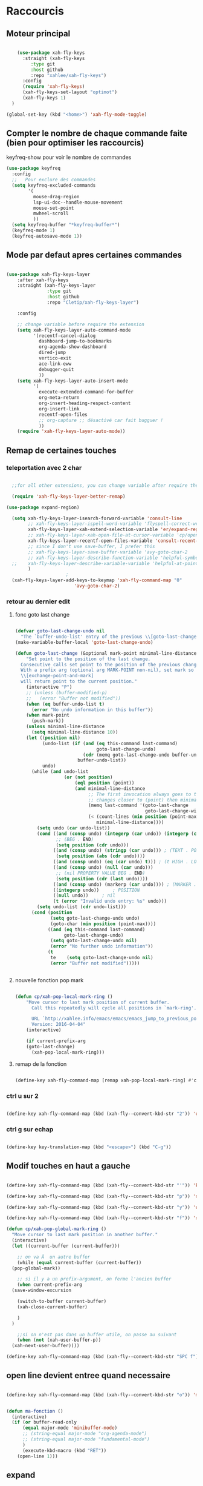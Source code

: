 #+PROPERTY: header-args    :results silent

* Raccourcis

** Moteur principal

#+begin_src emacs-lisp

    (use-package xah-fly-keys
      :straight (xah-fly-keys
		 :type git
		 :host github
		 :repo "xahlee/xah-fly-keys")
      :config
      (require 'xah-fly-keys)
      (xah-fly-keys-set-layout "optimot")
      (xah-fly-keys 1)
  )

(global-set-key (kbd "<home>") 'xah-fly-mode-toggle)
  
#+end_src



** Compter le nombre de chaque commande faite (bien pour optimiser les raccourcis)

keyfreq-show pour voir le nombre de commandes

#+begin_src emacs-lisp
  (use-package keyfreq
    :config
    ;;   Pour exclure des commandes
    (setq keyfreq-excluded-commands
          '(
            mouse-drag-region
            lsp-ui-doc--handle-mouse-movement
            mouse-set-point
            mwheel-scroll
            ))
    (setq keyfreq-buffer "*keyfreq-buffer*")
    (keyfreq-mode 1)
    (keyfreq-autosave-mode 1))

#+end_src


** Mode par defaut apres certaines commandes

#+begin_src emacs-lisp

(use-package xah-fly-keys-layer
    :after xah-fly-keys
    :straight (xah-fly-keys-layer
               :type git
               :host github
               :repo "Cletip/xah-fly-keys-layer")

    :config

    ;; change variable before require the extension
    (setq xah-fly-keys-layer-auto-command-mode
          '(recentf-cancel-dialog
            dashboard-jump-to-bookmarks
            org-agenda-show-dashboard
            dired-jump
            vertico-exit
            ace-link-eww
            debugger-quit
            ))
    (setq xah-fly-keys-layer-auto-insert-mode
          '(
            execute-extended-command-for-buffer
            org-meta-return
            org-insert-heading-respect-content
            org-insert-link
            recentf-open-files
            ;; org-capture ;; désactivé car fait bugguer !
            ))
    (require 'xah-fly-keys-layer-auto-mode))

#+end_src

** Remap de certaines touches
*** teleportation avec 2 char
#+begin_src emacs-lisp

    ;;for all other extensions, you can change variable after require the extension

	(require 'xah-fly-keys-layer-better-remap)

  (use-package expand-region)

	(setq xah-fly-keys-layer-isearch-forward-variable 'consult-line
	      ;; xah-fly-keys-layer-ispell-word-variable 'flyspell-correct-wrapper
	      xah-fly-keys-layer-xah-extend-selection-variable 'er/expand-region
	      ;; xah-fly-keys-layer-xah-open-file-at-cursor-variable 'cp/open-link
	      xah-fly-keys-layer-recentf-open-files-variable 'consult-recent-file
	      ;; since I don't use save-buffer, I prefer this
	      ;; xah-fly-keys-layer-save-buffer-variable 'avy-goto-char-2
	      ;; xah-fly-keys-layer-describe-function-variable 'helpful-symbol
    ;; 	  xah-fly-keys-layer-describe-variable-variable 'helpful-at-point)
	      )
					    ; 
    (xah-fly-keys-layer-add-keys-to-keymap 'xah-fly-command-map "0"
					       'avy-goto-char-2)

#+end_src

*** retour au dernier edit

**** fonc goto last change

#+begin_src emacs-lisp

(defvar goto-last-change-undo nil
  "The `buffer-undo-list' entry of the previous \\[goto-last-change] command.")
(make-variable-buffer-local 'goto-last-change-undo)

(defun goto-last-change (&optional mark-point minimal-line-distance)
    "Set point to the position of the last change.
  Consecutive calls set point to the position of the previous change.
  With a prefix arg (optional arg MARK-POINT non-nil), set mark so \
  \\[exchange-point-and-mark]
  will return point to the current position."
    (interactive "P")
    ;; (unless (buffer-modified-p)
    ;;   (error "Buffer not modified"))
    (when (eq buffer-undo-list t)
      (error "No undo information in this buffer"))
    (when mark-point
      (push-mark))
    (unless minimal-line-distance
      (setq minimal-line-distance 10))
    (let ((position nil)
          (undo-list (if (and (eq this-command last-command)
                              goto-last-change-undo)
                         (cdr (memq goto-last-change-undo buffer-undo-list))
                       buffer-undo-list))
          undo)
      (while (and undo-list
                  (or (not position)
                      (eql position (point))
                      (and minimal-line-distance
                           ;; The first invocation always goes to the last change, subsequent ones skip
                           ;; changes closer to (point) then minimal-line-distance.
                           (memq last-command '(goto-last-change
                                                goto-last-change-with-auto-marks))
                           (< (count-lines (min position (point-max)) (point))
                              minimal-line-distance))))
        (setq undo (car undo-list))
        (cond ((and (consp undo) (integerp (car undo)) (integerp (cdr undo)))
               ;; (BEG . END)
               (setq position (cdr undo)))
              ((and (consp undo) (stringp (car undo))) ; (TEXT . POSITION)
               (setq position (abs (cdr undo))))
              ((and (consp undo) (eq (car undo) t))) ; (t HIGH . LOW)
              ((and (consp undo) (null (car undo)))
               ;; (nil PROPERTY VALUE BEG . END)
               (setq position (cdr (last undo))))
              ((and (consp undo) (markerp (car undo)))) ; (MARKER . DISTANCE)
              ((integerp undo))		; POSITION
              ((null undo))		; nil
              (t (error "Invalid undo entry: %s" undo)))
        (setq undo-list (cdr undo-list)))
      (cond (position
             (setq goto-last-change-undo undo)
             (goto-char (min position (point-max))))
            ((and (eq this-command last-command)
                  goto-last-change-undo)
             (setq goto-last-change-undo nil)
             (error "No further undo information"))
            (t
             te	   (setq goto-last-change-undo nil)
             (error "Buffer not modified")))))


#+end_src

**** nouvelle fonction pop mark

#+begin_src emacs-lisp

(defun cp/xah-pop-local-mark-ring ()
    "Move cursor to last mark position of current buffer.
      Call this repeatedly will cycle all positions in `mark-ring'.

      URL `http://xahlee.info/emacs/emacs/emacs_jump_to_previous_position.html'
      Version: 2016-04-04"
    (interactive)
  
    (if current-prefix-arg
    (goto-last-change)
      (xah-pop-local-mark-ring)))

#+end_src

**** remap de la fonction
#+begin_src emacs-lisp

(define-key xah-fly-command-map [remap xah-pop-local-mark-ring] #'cp/xah-pop-local-mark-ring)

#+end_src

*** ctrl u sur 2

#+begin_src emacs-lisp

(define-key xah-fly-command-map (kbd (xah-fly--convert-kbd-str "2")) 'universal-argument)

#+end_src

*** ctrl g sur echap

#+begin_src emacs-lisp

(define-key key-translation-map (kbd "<escape>") (kbd "C-g"))

#+end_src

** Modif touches en haut a gauche

#+begin_src emacs-lisp

  (define-key xah-fly-command-map (kbd (xah-fly--convert-kbd-str "'")) 'kill-word)

  (define-key xah-fly-command-map (kbd (xah-fly--convert-kbd-str "p")) 'set-mark-command)

  (define-key xah-fly-command-map (kbd (xah-fly--convert-kbd-str "y")) 'undo)

  (define-key xah-fly-command-map (kbd (xah-fly--convert-kbd-str "f")) 'xah-pop-local-mark-ring)

  (defun cp/xah-pop-global-mark-ring ()
    "Move cursor to last mark position in another buffer."
    (interactive)
    (let ((current-buffer (current-buffer)))

      ;; on va Ã  un autre buffer
      (while (equal current-buffer (current-buffer))
	(pop-global-mark))

      ;; si il y a un prefix-argument, on ferme l'ancien buffer
      (when current-prefix-arg
	(save-window-excursion

	  (switch-to-buffer current-buffer)
	  (xah-close-current-buffer)

	  )
	)

      ;;si on n'est pas dans un buffer utile, on passe au suivant
      (when (not (xah-user-buffer-p))
	(xah-next-user-buffer))))

  (define-key xah-fly-command-map (kbd (xah-fly--convert-kbd-str "SPC f")) 'cp/xah-pop-global-mark-ring)

#+end_src

** open line devient entree quand necessaire 

#+begin_src emacs-lisp

(define-key xah-fly-command-map (kbd (xah-fly--convert-kbd-str "o")) 'ma-fonction)


(defun ma-fonction ()
  (interactive)
  (if (or buffer-read-only
      (equal major-mode 'minibuffer-mode)
      ;; (string-equal major-mode "org-agenda-mode")
      ;; (string-equal major-mode "fundamental-mode")
      )
      (execute-kbd-macro (kbd "RET"))
    (open-line 1)))
#+end_src

** expand

#+begin_src emacs-lisp

(define-key xah-fly-command-map [remap hippie-expand] #'dabbrev-expand)

#+end_src

* Auto save
#+begin_src emacs-lisp

  (defun xah-save-all-unsaved ()
    "Save all unsaved files. no ask.
  Version 2019-11-05"
    (interactive)
    (save-some-buffers t ))

  (add-hook 'focus-out-hook 'xah-save-all-unsaved)

  (add-hook 'xah-fly-command-mode-activate-hook 'xah-save-all-unsaved)

#+end_src
* Voir les commandes
#+begin_src emacs-lisp


(use-package which-key
    ;; :diminish which-key-mode
    :config
    ;;activer which-key
    (which-key-mode)
    ;;temps avant déclenchement de wich-key minimum
    (setq which-key-idle-delay 0.01)
    ;; affichage sur le côté, mais si marche pas en bas
    (which-key-setup-side-window-right-bottom)
    (setq which-key-frame-max-height 100)
    (setq which-key-min-display-lines 1000))
#+end_src

#+RESULTS:
: t

* Search avec caracteres

#+begin_src emacs-lisp

(use-package avy
    ;;\ pour l'espace
    :custom
    ;;personnalition des touches, important
    ;; (avy-keys '(?a ?u ?e ?i ?t ?s ?r ?n ?\ ?\^M)) ;;^M=enter
    ;; todo adapter à xah-fly-key !
    (avy-keys '(?\ ?e ?u ?i ?a ?s ?t ?r ?. ?c))
    (avy-background t)
    ;;nouvelle touches pour escape avy go timer
    (avy-escape-chars '(?\e ?\M-g))
    :config
    (setq avy-timeout-seconds 0.25)

    ;; pour que ça marche sur toutse les fenêtres
    (setq avy-all-windows 'all-frames)

    ;;personnaliser chaque commande :
    ;; (setq avy-keys-alist
    ;; `((avy-goto-char . ,(number-sequence ?a ?f))
    ;; (avy-goto-word-1 . (?f ?g ?h ?j))))

    (defun avy-goto-char-timer-end (&optional arg)
      "Read one or many consecutive chars and jump to the last one.
  The window scope is determined by `avy-all-windows' (ARG negates it)."
      (interactive "P")
      (avy-goto-char-timer arg)
      (forward-char (length avy-text))))

#+end_src

* fermeture automatique des parentheses

#+begin_src emacs-lisp
(electric-pair-mode 1)
#+end_src

* opti cmd de base

#+begin_src emacs-lisp

(use-package consult)

#+end_src
* Variable and mode built-in

** Gestion du buffer scratch

*** Message de base à nil

#+begin_src emacs-lisp
  (setq initial-scratch-message "Buffer scratch en org-mode !")
#+end_src

*** Mode de base dans scratch

#+begin_src emacs-lisp
  (defvaralias 'major-mode-for-buffer-scratch 'initial-major-mode)
  (setq major-mode-for-buffer-scratch 'org-mode)
#+end_src

** Fichiers récents sauvegardé 

#+begin_src emacs-lisp

  (use-package recentf
    :config

    (recentf-mode 1)
    (setq recentf-max-menu-items 100)
    (setq recentf-max-saved-items 100)

    ;; fichier à exclure de recentf
    ;; If you use recentf then you might find it convenient to exclude all of the files in the no-littering directories using something like the following.
    (add-to-list 'recentf-exclude no-littering-var-directory)
    (add-to-list 'recentf-exclude no-littering-etc-directory)
    (add-to-list 'recentf-exclude "/tmp/") ;;pour emacs-everywhere notamment
    ;; Exlcude the org-agenda files
    ;; (they flood the recentf because dashboard always checks their content)
    ;; (with-eval-after-load 'org ;;important
    ;; (add-to-list 'recentf-exclude (org-agenda-files))
    ;; )
    )

#+end_src

** Dernière commandes proposé

Cela permet de ré-avoir les commandes faites lors de la dernière session d'emacs.

#+begin_src emacs-lisp 

  ;; Persist history over Emacs restarts. Vertico sorts by history position.
  (use-package savehist
    :init
    (setq savehist-file (concat user-emacs-directory "var/savehist.el"))
    :config
    (setq history-length 200)
    ;;List of additional variables to save.
    (setq savehist-additional-variables '(kill-ring search-ring recentf-list))
    (savehist-mode t)
    
    ;; pour améliorer les perf ? voir avec Mathieu
    (put 'minibuffer-history 'history-length 50)
    (put 'evil-ex-history 'history-length 50)
    (put 'kill-ring 'history-length 25)
    )

#+end_src
** Gestion des sauvegardes (fichiers dégeulasse), et fichiers à ne pas mettre dans les backups

#+begin_src emacs-lisp 

  ;;sauvegarde à tout les changement de fenêtre
  ;; (defun xah-save-all-unsaved (&rest args)
    ;; "Save all unsaved files. no ask.
	  ;; Version 2019-11-05"
    ;; (interactive)
    ;; (unless (string-equal (file-name-extension buffer-file-name) "gpg")
      ;; (save-some-buffers t))
    ;; )

  ;; mis dans xfk-layer
  ;; (defun cp/xah-fly-save-buffer-if-file-not-gpg ()
  ;; "Save current buffer if it is a file."
  ;; (interactive)
  ;; (when (and (buffer-file-name) (not (string-equal (file-name-extension buffer-file-name) "gpg")))
  ;; (save-buffer)))

  ;; (add-to-list 'window-state-change-functions 'xah-save-all-unsaved)
  ;; sauvegarde automatique avec command mode
  ;; (add-hook 'xah-fly-command-mode-activate-hook 'cp/xah-fly-save-buffer-if-file-not-gpg)

  (setq make-backup-files t	  ; backup of a file the first time it is saved.
	backup-by-copying t	  ; don't clobber symlinks
	version-control t		  ; version numbers for backup files
	delete-old-versions t	  ; delete excess backup files silently
	delete-by-moving-to-trash t ; Put the deleted files in the trash
	kept-old-versions 6 ; oldest versions to keep when a new numbered backup is made (default: 2)
	kept-new-versions 9 ; newest versions to keep when a new numbered backup is made (default: 2)
	auto-save-default t ; auto-save every buffer that visits a file into another file, not the original
	auto-save-timeout 20 ; number of seconds idle time before auto-save (default: 30)
	auto-save-interval 200 ; number of keystrokes between auto-saves (default: 300)
	;; auto-save-visited-file-name t ;; sauvegarde directement sur le fichier original
	)

  ;;fichier à ne pas copier dans les backups
  (setq auto-mode-alist
	(append
	 (list
	  '("\\.\\(vcf\\|gpg\\)$" . sensitive-minor-mode))
	 auto-mode-alist))

#+end_src
** Permet de r y ou n au lieu de yes ou no 

#+begin_src emacs-lisp

  (fset 'yes-or-no-p 'y-or-n-p)
  
#+end_src
** Rafraichit automatiquement les buffers, sauf si ya eu des moddif évidemment
#+begin_src emacs-lisp 

  (global-auto-revert-mode t)
  

#+end_src

** Ne demande pas de confirme pour certains revert

#+begin_src emacs-lisp
  (setq revert-without-query '(".pdf"))
#+end_src

** Échap marche en une fois
#+begin_src emacs-lisp

  (global-set-key (kbd "<escape>") 'keyboard-escape-quit)

#+end_src
** Réécriture/remplacement lors de texte sélectionné
#+begin_src emacs-lisp

  (delete-selection-mode t)
  
#+end_src
** Sauvegarde la place du curseur dans les fichiers (marche sans no-litteralling)

#+begin_src emacs-lisp

    (save-place-mode 1)

#+end_src

** Dossier de base dans .emacs.d quand on fait un find file

#+begin_src emacs-lisp
  (cd user-emacs-directory)
#+end_src

* Minibuffer

[[https://github.com/minad/vertico][Vertico]] and friends provides a minimalistic vertical completion UI, which is based on the default completion system.
** Other
*** Pour faire des commandes dans le mini-buffer

#+begin_src emacs-lisp 

  (setq enable-recursive-minibuffers t)

#+end_src
** Vertico

Vertico provides a minimalistic vertical completion UI, which is based on the default completion system

#+begin_src emacs-lisp

  (use-package vertico

    ;;charger les extensions de vertico
    :load-path "straight/build/vertico/extensions"
    :custom
    (vertico-cycle t)
    :custom-face
    (vertico-current ((t (:background "#3a3f5a"))))
    :config

    ;; Prefix the current candidate with “» ”. From
    ;; https://github.com/minad/vertico/wiki#prefix-current-candidate-with-arrow
    (advice-add #'vertico--format-candidate :around
                (lambda (orig cand prefix suffix index _start)
                  (setq cand (funcall orig cand prefix suffix index _start))
                  (concat
                   (if (= vertico--index index)
                       (propertize "» " 'face 'vertico-current)
                     "  ")
                   cand)))

    ;;pour activer vertico directory (remonte d'un dossier à chaque fois, pratique ! )
    (require 'vertico-directory)
    ;; (define-key vertico-map [remap backward-kill-word] #'vertico-directory-up)
    ;; (define-key vertico-map [remap xah-delete-backward-char-or-bracket-text] #'vertico-directory-up)
    (define-key vertico-map [remap open-line] #'vertico-directory-up)
    ;; (define-key vertico-map [remap delete-backward-char] #'vertico-directory-up)

    ;; pour pouvoir jump à une entrée
    ;; (define-key vertico-map [remap avy-goto-char] #'vertico-quick-jump)

    (with-eval-after-load 'avy

      (defun divide-list-in-two-equal-part (lst)
        (let ((len (length lst)))
          (list (seq-subseq lst 0 (/ len 2))
                (seq-subseq lst (/ len 2)))))

      (setq avy-keys-alist-two-part (divide-list-in-two-equal-part (mapconcat 'char-to-string '(?\ ?e ?u ?i ?a ?s ?t ?r ?n) "")))

      ;; lorsqu'il y a une touche
      (setq vertico-quick1 (car avy-keys-alist-two-part))
      ;; deux touches
      (setq vertico-quick2 (cadr avy-keys-alist-two-part))

      (require 'vertico-quick)
      (use-package vertico-quick
        :straight nil
        :after vertico
        :custom (test 2)
        :bind (:map vertico-map
                    ("C-<return>" . vertico-quick-exit))))

    (vertico-mode))

#+end_src

(defun vertico-quick-jump ()
        "Jump to candidate using quick keys."
        (interactive)
        (cond
         ((= vertico--total 0) (and (minibuffer-message "No match") nil))
         ;;opti s'il y a un candidat, on le choisit 
         ((= vertico--total 1) (vertico-exit))
         ;; si on est pas sur le premier candidat, en considère qu'on a bougé avec de la prévisualisation (comme consult-line), donc on exit tout de suite
         ((not (= vertico--index 0))
          (vertico-exit))
         (t (let ((idx (vertico-quick--read)))
              (when (consp idx) (setq idx (vertico-quick--read (car idx))))
              (when idx (setq vertico--index idx))))))
** Marginalia

Show document of function in =M-x=, or file attributes in C-x C-f
info sur le côté du mini buffer

#+begin_src emacs-lisp

  (use-package marginalia
    :after vertico
    :custom
    (marginalia-annotators '(marginalia-annotators-heavy marginalia-annotators-light nil))
    :init
    (marginalia-mode)
    )

#+end_src
** Orderless

Use space-separated search terms in any order when completing with Icomplete or the default interface.
Exemple : M-x consult-line, taper "use ordeless", et vous tomberez sur use-package orderless
OVERCHEAT et je m'en sert tout le temps

#+begin_src emacs-lisp 

  ;; Complétation par candidats      
  ;; Use the `orderless' completion style.
  ;; Enable `partial-completion' for files to allow path expansion.
  ;; You may prefer to use `initials' instead of `partial-completion'.
  (use-package orderless
    :init

    (setq completion-styles '(orderless)
          completion-category-defaults nil
          completion-category-overrides '((file (styles partial-completion))))
    :config

    (setq orderless-matching-styles
          '(
            orderless-regexp
            ;; orderless-literal
            orderless-initialism ;;très puissant
            ;; orderless-prefixes ;; utile pour les commandes de temps en temps
            ;; orderless-flex ;; sert à rien pour moi, donne même des candidats inutiles
            ;; orderless-without-literal ;; à ne pas utiliser directement
            ))

  (setq orderless-component-separator 'orderless-escapable-split-on-space)

    ;;couleur avec company
    (defun just-one-face (fn &rest args)
      (let ((orderless-match-faces [completions-common-part]))
        (apply fn args)))
    (advice-add 'company-capf--candidates :around #'just-one-face))

#+end_src

* Org-mode

** Pour coder dans org (org-babel)

*** Template avec "<" activer

Now, you can type "<el or <sh" then "tab", and let's go for org-babel !

#+begin_src emacs-lisp

  (require 'org-tempo)

  (add-to-list 'org-structure-template-alist '("sh" . "src sh"))
  (add-to-list 'org-structure-template-alist '("cd" . "src C"))
  (add-to-list 'org-structure-template-alist '("el" . "src emacs-lisp\n\n"))
  (add-to-list 'org-structure-template-alist '("sc" . "src scheme"))
  (add-to-list 'org-structure-template-alist '("ts" . "src typescript"))
  (add-to-list 'org-structure-template-alist '("py" . "src python"))
  (add-to-list 'org-structure-template-alist '("yaml" . "src yaml"))
  (add-to-list 'org-structure-template-alist '("json" . "src json"))

#+end_src

*** Les langages chargé par org-babel

Do not load all to booste the startup time 

#+begin_src emacs-lisp
    (org-babel-do-load-languages
   'org-babel-load-languages
   '(
     ;; (ditaa      . t)
     (C          . t)
     (dot        . t)
     (emacs-lisp . t)
     ;; (scheme     . t)
     ;; (gnuplot    . t)
     ;; (haskell    . t)
     (latex      . t)
     ;; (js         . t)
     ;; (ledger     . t)
     ;; (matlab     . t)
     ;; (ocaml      . t)
     ;; (octave     . t)
     ;; (plantuml   . t)
     (python     . t)
     ;; (R          . t)
     ;; (ruby       . t)
     ;; (screen     . nil)
     ;; (scheme     . t)
     (shell      . t)
     (sql        . t)
     (sqlite     . t)
     (java     . t)
     (js . t) ;;javascripts
     ))

  (setq org-babel-python-command "python")

#+end_src
*** Annulation de la demande de confirmation lors de la demande d'évaluation du code (babel, elisp-link, shell link)
#+begin_src emacs-lisp 
  (setq org-confirm-babel-evaluate nil	  ;; for running code blocks
        org-confirm-elisp-link-function nil ;; for elisp links
        org-confirm-shell-link-function nil)  ;; for shell links
#+end_src
*** Indente le code selon le language
Dans les blocs de code, on veut la mise en évidence de syntaxe, et l'on
utilise la touche TAB pour indenter (et non pour insérer une tabulation)

#+begin_src emacs-lisp 
  (setq org-src-tab-acts-natively t)
#+end_src

#+begin_src emacs-lisp
  (setq org-src-fontify-natively t)
#+end_src

** Laisser une ligne vide entre les heading org-mode lors de M-RET

#+begin_src emacs-lisp
  (setq org-blank-before-new-entry
        '((heading . t)
          (plain-list-item . auto)))
#+end_src

**

#+begin_src emacs-lisp


#+end_src

* Fonction personnelle

** Recharger la configuration d'emacs

#+begin_src emacs-lisp

  (defun reload-configuration-of-emacs()
    (interactive)
    (org-babel-load-file "c:/Users/mateo/AppData/Roaming/.emacs.d/config.org"))

#+end_src

#+RESULTS:
: reload-configuration-of-emacs

* Major mode

** Codes de fonctionnement

Touche de raccourcis

#+begin_src emacs-lisp

  (defvar 
    xah-fly-major-mode-key "i"
    "Touche pour avoir les touches xah-fly-major-mode-map"
    )

#+end_src

#+begin_src emacs-lisp

  (defun xah-fly-keys-major-mode-change (&rest args)
    (let ((xah-fly-major-mode-map (intern (concat "xah-fly-" (symbol-name major-mode) "-map"))))
      (define-key xah-fly-command-map 

        ;; todo mettre (kbd (xah-fly--convert-kbd-str xah-fly-major-mode-key)) pour pas Ã  avoir Ã  la calculer Ã  chaque fois ?
        (kbd (xah-fly--convert-kbd-str xah-fly-major-mode-key))

        (if (fboundp xah-fly-major-mode-map)
            xah-fly-major-mode-map
          'xah-fly-keys-no-major-mode
          ))))

  (defun xah-fly-keys-no-major-mode ()
    "Function to call when there is no keymap mode to this major"
    (interactive)
    (message "There is no custom keymap for the major mode  %s. You can do a pull
            request" major-mode))

  (if (>= emacs-major-version 28)
      (add-to-list 'window-state-change-functions 'xah-fly-keys-major-mode-change)
    (progn
      (add-to-list 'window-buffer-change-functions #'xah-fly-keys-major-mode-change)
      (add-to-list 'window-selection-change-functions #'xah-fly-keys-major-mode-change)
      (add-hook 'window-selection-change-functions #'xah-fly-keys-major-mode-change)))

#+end_src

** Tables des maps

Respecter le nom xah-fly-MAJORMODENAME-MODE-map

*** Org-mode

#+begin_src emacs-lisp

  (xah-fly--define-keys
   (define-prefix-command 'xah-fly-org-mode-map)
   '(

     ;; ("SPC" . org-mode-babel-keymap)

     ;; ("-" . "^") NOTE: this is a dead key
     ("'" . org-table-create-or-convert-from-region)
     ("," . org-mark-element)
     ("." . org-todo)
     (";" . org-toggle-narrow-to-subtree)
     ;; ("/" . "x")

     ;; ("[" . "=")
     ;; ("]" . "%")

     ;; ("=" . "Ã§")

     ("a" . org-export-dispatch)
     ;; ("b" . org-goto)
     ("b" . consult-org-heading) ;; mieux
     ("c" . org-insert-link)
     ("L" . org-store-link)
     ;; ("d" . org-mode-keymap-movement)
     ("e" . org-meta-return)
     ;; ("E" . org-insert-todo-heading)
     ;; ("f" . org-roam-ref-add)
     ;; ("g" . org-roam-buffer-toggle)
     ;; ("h" . vulpea-insert)
     ;; ("i" . ",")
     ;; ("j" . org-deadline)
     ;; ("k" . org-schedule)
     ("l" . "cp-vulpea-buffer-tags-remove-BROUILLON")
     ;; ("m" . org-insert-todo-heading)
     ;; ("n" . vulpea-tags-add)
     ("o" . org-insert-structure-template)

     ;; ("p" . org-set-tags-command)
     ("q" . org-sort)
     ;; ("r" . vulpea-meta-add)
     ;; ("s" . citar-insert-citation)
     ;; ("t" . vulpea-find-backlink)
     ;; ("u" . org-capture-keymap) ;; TODO, mis dans SPC SPC
     ;; ("u" . org-capture)  ;; TODO changer

     ("v" . org-insert-todo-heading)
     ;; ("v" . cp-vulpea-meta-fait-add)
     ;; ("w" . consult-org-roam-forward-links)
     ;; ("x" . org-time-stamp)
     ;; ("y" . "b")
     ;; ("z" . "v")
     ))

#+end_src

*** C

*** Elisp

#+begin_src emacs-lisp

  (xah-fly--define-keys
   (define-prefix-command 'xah-fly-emacs-lisp-mode-map)
   '(

     ("SPC" . org-mode-babel-keymap)

     ;; ("-" . "^") NOTE: this is a dead key
     ("'" . org-table-create-or-convert-from-region)
     ("," . org-mark-element)
     ("." . org-todo)
     (";" . org-toggle-narrow-to-subtree)
     ;; ("/" . "x")

     ;; ("[" . "=")
     ;; ("]" . "%")

     ;; ("=" . "Ã§")

     ("a" . linum-modeh)
     ;; ("b" . org-goto)
     ("b" . consult-org-heading) ;; mieux
     ("c" . org-insert-link)
     ("L" . org-store-link)
     ("d" . org-mode-keymap-movement)
     ("e" . org-meta-return)
     ;; ("E" . org-insert-todo-heading)
     ("f" . org-roam-ref-add)
     ("g" . org-roam-buffer-toggle)
     ("h" . vulpea-insert)
     ;; ("i" . ",")
     ("j" . org-deadline)
     ("k" . org-schedule)
     ("l" . "cp-vulpea-buffer-tags-remove-BROUILLON")
     ;; ("m" . org-insert-todo-heading)
     ("n" . vulpea-tags-add)
     ("o" . org-refile)
     ("p" . org-set-tags-command)
     ("q" . org-sort)
     ("r" . vulpea-meta-add)
     ("s" . citar-insert-citation)
     ;; ("t" . vulpea-find-backlink)
     ;; ("u" . org-capture-keymap) ;; TODO, mis dans SPC SPC
     ;; ("u" . org-capture)  ;; TODO changer

     ("v" . org-insert-todo-heading)
     ;; ("v" . cp-vulpea-meta-fait-add)
     ("w" . consult-org-roam-forward-links)
     ("x" . org-time-stamp)
     ;; ("y" . "b")
     ;; ("z" . "v")
     ))

#+end_src


*** Etc
* Repertoire par defaut
#+begin_src emacs-lisp

(cd "c:/Users/mateo/Desktop/")

#+end_src

* Reponses courtes y or n
#+begin_src emacs-lisp

(customize-set-variable 'use-short-answers t)

#+end_src

* embark (actions contextuelles)
#+begin_src emacs-lisp

(use-package embark)

#+end_src

#+begin_src emacs-lisp

(use-package embark-consult)

#+end_src

* Python

#+begin_src emacs-lisp

(setq python-shell-interpreter "python")

#+end_src
* C
#+begin_src emacs-lisp

(setq-default c-basic-offset 4)

#+end_src
